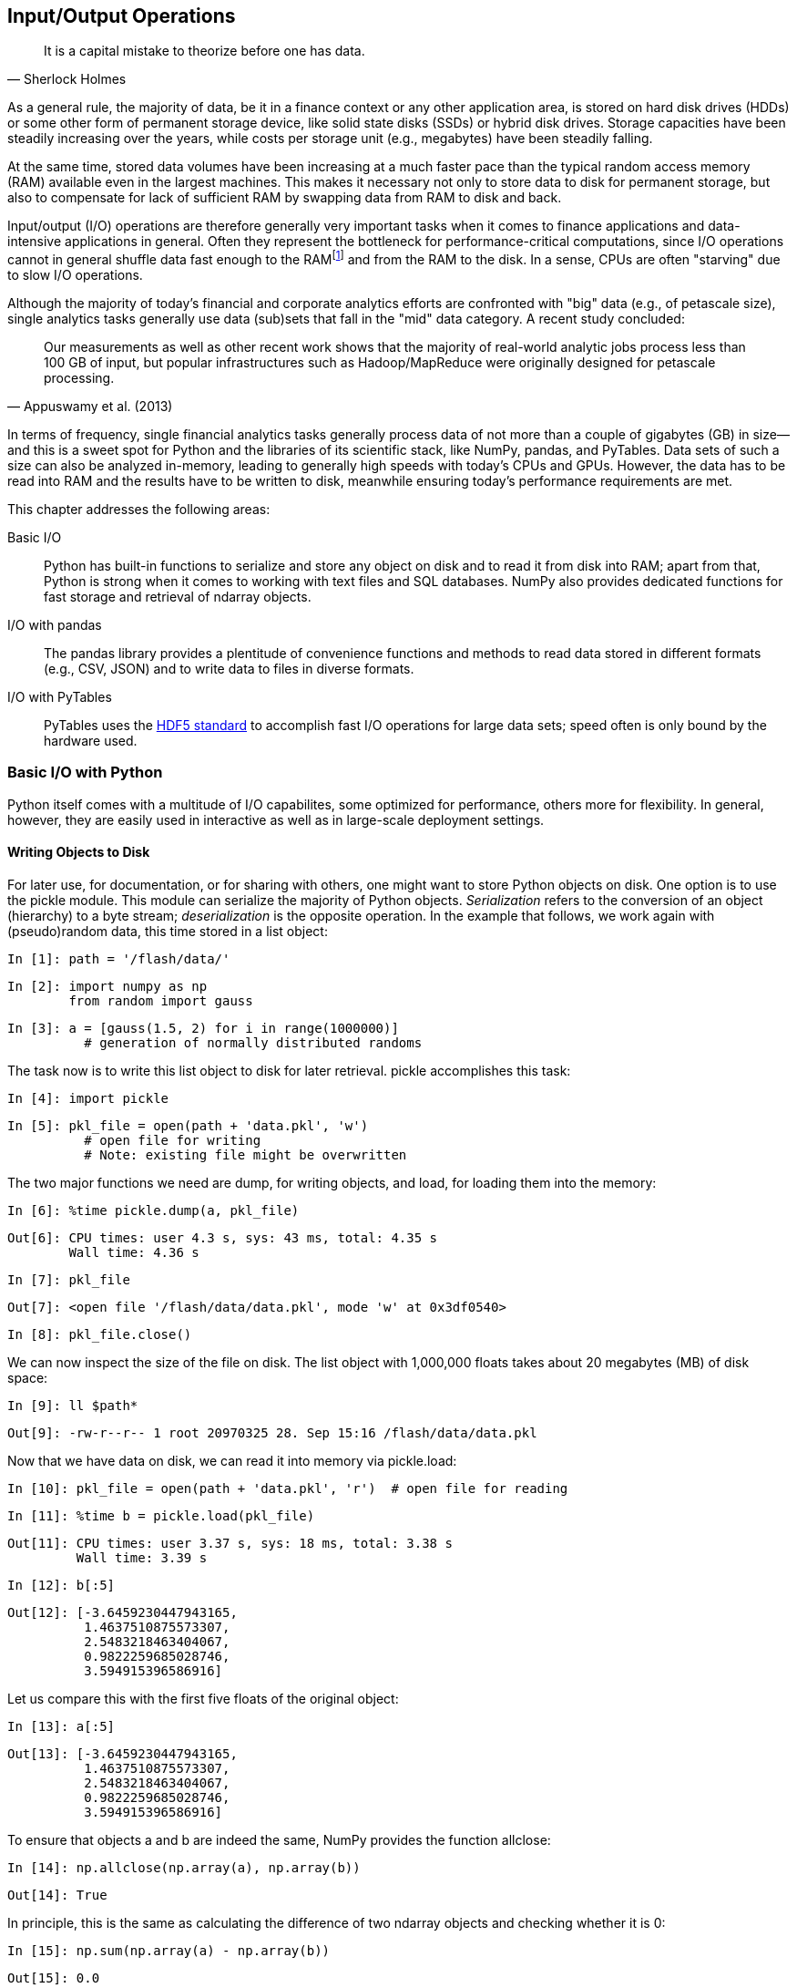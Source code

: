 [[input_output]]


== Input/Output Operations

[quote, Sherlock Holmes]
____
[role="align_me_right"]
It is a capital mistake to theorize before one has data.
____

(((data, storage of)))As a general rule, the majority of data, be it in a finance context or any other application area, is stored on hard disk drives (HDDs) or some other form of permanent storage device, like solid state disks (SSDs) or hybrid disk drives. Storage capacities have been steadily increasing over the years, while costs per storage unit (e.g., megabytes) have been steadily falling.

At the same time, stored data volumes have been increasing at a much faster pace than the typical random access memory (RAM) available even in the largest machines. This makes it necessary not only to store data to disk for permanent storage, but also to compensate for lack of sufficient RAM by swapping data from RAM to disk and back.

(((input/output operations, importance of)))Input/output (I/O) operations are therefore generally very important tasks when it comes to finance applications and data-intensive applications in general. Often they represent the bottleneck for performance-critical computations, since I/O operations cannot in general shuffle data fast enough to the RAMfootnote:[Here, we do not distinguish between different levels of RAM and processor caches. The optimal use of current memory architectures is a topic in itself.] and from the RAM to the disk. In a sense, CPUs are often "starving" due to slow I/O operations.

(((big data)))(((data, big data)))(((petascale processing)))(((financial analytics, size of data sets)))(((analytics, financial, size of data sets)))Although the majority of today's financial and corporate analytics efforts are confronted with "big" data (e.g., of petascale size), single analytics tasks generally use data (sub)sets that fall in the "mid" data category. A recent study concluded:

[quote, Appuswamy et al. (2013)]
____
Our measurements as well as other recent work shows that the majority of real-world analytic jobs process less than 100 GB of input, but popular infrastructures such as Hadoop/MapReduce were originally designed for petascale processing.
____

(((Python, benefits for finance)))In terms of frequency, single financial analytics tasks generally process data of not more than a couple of gigabytes (GB) in size--and this is a sweet spot for +Python+ and the libraries of its scientific stack, like +NumPy+, +pandas+, and +PyTables+. Data sets of such a size can also be analyzed in-memory, leading to generally high speeds with today's CPUs and GPUs. However, the data has to be read into RAM and the results have to be written to disk, meanwhile ensuring today's performance requirements are met.

This chapter addresses the following areas:

Basic I/O:: 
+Python+ has built-in functions to serialize and store any object on disk and to read it from disk into RAM; apart from that, +Python+ is strong when it comes to working with text files and +SQL+ databases. +NumPy+ also provides dedicated functions for fast storage and retrieval of +ndarray+ objects.
I/O with +pandas+:: 
The +pandas+ library provides a plentitude of convenience functions and methods to read data stored in different formats (e.g., +CSV+, +JSON+) and to write data to files in diverse formats.
I/O with +PyTables+:: 
+PyTables+ uses the http://www.hdfgroup.org[+HDF5+ standard] to accomplish fast I/O operations for large data sets; speed often is only bound by the hardware used.


=== Basic I/O with Python

+Python+ itself comes with a multitude of I/O capabilites, some optimized for performance, others more for flexibility. In general, however, they are easily used in interactive as well as in large-scale deployment settings.


==== Writing Objects to Disk

(((input-output operations, with Python, writing objects to disk)))(((Python, input-output operations, writing objects to disk)))(((pickle module)))(((serialization)))(((deserialization)))For later use, for documentation, or for sharing with others, one might want to store +Python+ objects on disk. One option is to use the +pickle+ module. This module can serialize the majority of +Python+ objects. _Serialization_ refers to the conversion of an object (hierarchy) to a byte stream; _deserialization_ is the opposite operation. In the example that follows, we work again with (pseudo)random data, this time stored in a +list+ object:

// code cell start uuid: d5bf9798-386b-49b8-a703-36263d9d75d4
[source, python]
----
In [1]: path = '/flash/data/'
----

// code cell end

// code cell start uuid: c2722e94-01ea-4f98-804f-56fe1b666770
[source, python]
----
In [2]: import numpy as np
        from random import gauss
----

// code cell end

// code cell start uuid: 7d03b06c-a907-4a16-913f-e6a8f9a05d51
[source, python]
----
In [3]: a = [gauss(1.5, 2) for i in range(1000000)]
          # generation of normally distributed randoms
----

// code cell end

The task now is to write this +list+ object to disk for later retrieval. +pickle+ accomplishes this task:

// code cell start uuid: 39126a87-5a20-4090-b805-b6b1eb634952
[source, python]
----
In [4]: import pickle
----

// code cell end

// code cell start uuid: 4aa88b7c-3155-4311-9afc-564bf3b06225
[source, python]
----
In [5]: pkl_file = open(path + 'data.pkl', 'w')
          # open file for writing
          # Note: existing file might be overwritten
----

// code cell end

The two major functions we need are +dump+, for writing objects, and +load+, for loading them into the memory:

// code cell start uuid: e2611db7-97ed-4162-9cc5-127c7cd89cbd
[source, python]
----
In [6]: %time pickle.dump(a, pkl_file)
----

----
Out[6]: CPU times: user 4.3 s, sys: 43 ms, total: 4.35 s
        Wall time: 4.36 s
        
----

// code cell end

// code cell start uuid: 1671d5b6-04cd-42ed-b7dd-ca3001521379
[source, python]
----
In [7]: pkl_file
----

----
Out[7]: <open file '/flash/data/data.pkl', mode 'w' at 0x3df0540>
----

// code cell end

// code cell start uuid: f2b0c608-c399-401b-b8fa-d44d8eca54b8
[source, python]
----
In [8]: pkl_file.close()
----

// code cell end

We can now inspect the size of the file on disk. The +list+ object with 1,000,000 ++float++s takes about 20 megabytes (MB) of disk space:

// code cell start uuid: f401db99-56f3-49a5-9c75-772fe5d00d07
[source, python]
----
In [9]: ll $path*
----

----
Out[9]: -rw-r--r-- 1 root 20970325 28. Sep 15:16 /flash/data/data.pkl
----

// code cell end

Now that we have data on disk, we can read it into memory via +pickle.load+:

// code cell start uuid: 8c9bd301-e980-4eb5-9021-4fde182f5eb7
[source, python]
----
In [10]: pkl_file = open(path + 'data.pkl', 'r')  # open file for reading
----

// code cell end

// code cell start uuid: 6c8c4ae7-1ece-4b7c-87bc-8457da4798b2
[source, python]
----
In [11]: %time b = pickle.load(pkl_file)
----

----
Out[11]: CPU times: user 3.37 s, sys: 18 ms, total: 3.38 s
         Wall time: 3.39 s
         
----

// code cell end

// code cell start uuid: 8bf2e00b-fa06-4524-aa51-6b295fabad00
[source, python]
----
In [12]: b[:5]
----

----
Out[12]: [-3.6459230447943165,
          1.4637510875573307,
          2.5483218463404067,
          0.9822259685028746,
          3.594915396586916]
----

// code cell end

Let us compare this with the first five ++float++s of the original object:

// code cell start uuid: 253951a8-ecec-4fdf-a502-86cfa1d1186d
[source, python]
----
In [13]: a[:5]
----

----
Out[13]: [-3.6459230447943165,
          1.4637510875573307,
          2.5483218463404067,
          0.9822259685028746,
          3.594915396586916]
----

// code cell end

To ensure that objects +a+ and +b+ are indeed the same, +NumPy+ provides the function +allclose+:

// code cell start uuid: 90b9f136-8195-4f32-9907-1b88469ae55e
[source, python]
----
In [14]: np.allclose(np.array(a), np.array(b))
----

----
Out[14]: True
----

// code cell end

In principle, this is the same as calculating the difference of two +ndarray+ objects and checking whether it is 0:

// code cell start uuid: 066a1d61-c385-48e7-9690-fecc23e5eaf3
[source, python]
----
In [15]: np.sum(np.array(a) - np.array(b))
----

----
Out[15]: 0.0
----

// code cell end

However, +allclose+ takes as a parameter a tolerance level, which by default is set to +1e-5+. 

Storing and retrieving a single object with +pickle+ obviously is quite simple. What about two objects?

// code cell start uuid: 7a6b9460-b5ac-4ab5-b083-9912f9dfcef8
[source, python]
----
In [16]: pkl_file = open(path + 'data.pkl', 'w')  # open file for writing
----

// code cell end

// code cell start uuid: bd6b8e9a-d093-4f98-b88c-27aef388957b
[source, python]
----
In [17]: %time pickle.dump(np.array(a), pkl_file)
----

----
Out[17]: CPU times: user 799 ms, sys: 47 ms, total: 846 ms
         Wall time: 846 ms
         
----

// code cell end

// code cell start uuid: d517f9d6-8176-424c-89ef-0c892f9fd61c
[source, python]
----
In [18]: %time pickle.dump(np.array(a) ** 2, pkl_file)
----

----
Out[18]: CPU times: user 742 ms, sys: 41 ms, total: 783 ms
         Wall time: 784 ms
         
----

// code cell end

// code cell start uuid: 5f558934-6f53-472e-9040-a5c96ee1718d
[source, python]
----
In [19]: pkl_file.close()
----

// code cell end

// code cell start uuid: b129b0ae-6bcc-4946-817a-ff01c155eacb
[source, python]
----
In [20]: ll $path*
----

----
Out[20]: -rw-r--r-- 1 root 44098737 28. Sep 15:16 /flash/data/data.pkl
----

// code cell end

What has happened? Mainly the following:

* We have written an +ndarray+ version of the original object to disk.
* We have also written a squared +ndarray+ version to disk, into the same file.
* Both operations were faster than the original operation (due to the use of +ndarray+ objects).
* The file is approximately double the size as before, since we have stored double the amount of data.

Let us read the two +ndarray+ objects back into memory:

// code cell start uuid: 59d5dceb-8779-46ff-b2ae-c2e43a7d2c10
[source, python]
----
In [21]: pkl_file = open(path + 'data.pkl', 'r')  # open file for reading
----

// code cell end

+pickle.load+ does the job. However, notice that it only returns a single +ndarray+ object:

// code cell start uuid: 0f981d7b-0a68-412d-bb9b-a377524e0f2c
[source, python]
----
In [22]: x = pickle.load(pkl_file)
         x
----

----
Out[22]: array([-3.64592304,  1.46375109,  2.54832185, ...,  2.87048515,
                 0.66186994, -1.38532837])
----

// code cell end

Calling +pickle.load+ for the second time returns the second object:

// code cell start uuid: 1a9cb2b5-a180-43f3-b2ed-20de3148b8a6
[source, python]
----
In [23]: y = pickle.load(pkl_file)
         y
----

----
Out[23]: array([ 13.29275485,   2.14256725,   6.49394423, ...,   8.23968501,
                  0.43807181,   1.9191347 ])
----

// code cell end

// code cell start uuid: 6beb0285-c53c-4f56-ac42-62000ef75257
[source, python]
----
In [24]: pkl_file.close()
         
----

// code cell end

((("first in, first out (FIFO) principle")))Obviously, +pickle+ stores objects according to the _first in, first out_ (FIFO) principle. There is one major problem with this: there is no meta-information available to the user to know beforehand what is stored in a +pickle+ file. A sometimes helpful workaround is to not store single objects, but a +dict+ object containing all the other objects:

// code cell start uuid: df469b3f-55c4-43e8-a01d-f850f2153871
[source, python]
----
In [25]: pkl_file = open(path + 'data.pkl', 'w')  # open file for writing
         pickle.dump({'x' : x, 'y' : y}, pkl_file)
         pkl_file.close()
----

// code cell end

Using this approach allows us to read the whole set of objects at once and, for example, to iterate over the +dict+ object's key values:

// code cell start uuid: e6f0219a-ceb4-481d-b033-065e122493c8
[source, python]
----
In [26]: pkl_file = open(path + 'data.pkl', 'r')  # open file for writing
         data = pickle.load(pkl_file)
         pkl_file.close()
         for key in data.keys():
             print key, data[key][:4]
----

----
Out[26]: y [ 13.29275485   2.14256725   6.49394423   0.96476785]
         x [-3.64592304  1.46375109  2.54832185  0.98222597]
         
----

// code cell end

// code cell start uuid: dc3181d1-7c8c-4960-8a9a-8a4d64c58a3f
[source, python]
----
In [27]: !rm -f $path*
----

// code cell end

This approach, however, requires us to write and read all objects at once. This is a compromise one can probably live with in many circumstances given the much higher convenience it brings along.


[[reading_and_writing_text_files]]
==== Reading and Writing Text Files

(((text, reading/writing text files)))(((Python, input-output operations, reading/writing text files)))(((input-output operations, with Python, reading/writing text files)))Text processing can be considered a strength of +Python+. In fact, many corporate and scientific users use +Python+ for exactly this task. With +Python+ you have a multitude of options to work with +string+ objects, as well as with text files in general.

((("comma-separated value (CSV) files", "reading/writing")))Suppose we have generated quite a large set of data that we want to save and share as a comma-separated value (+CSV+) file. Although they have a special structure, such files are basically plain text files:

// code cell start uuid: 5124219c-e041-4b36-af62-03faea5c0df1
[source, python]
----
In [28]: rows = 5000
         a = np.random.standard_normal((rows, 5))  # dummy data
----

// code cell end

// code cell start uuid: 5942c6e2-877a-4c0c-acca-11390e9a02f5
[source, python]
----
In [29]: a.round(4)
----

----
Out[29]: array([[ 1.381 , -1.1236,  1.0622, -1.3997, -0.7374],
                [ 0.15  ,  0.967 ,  1.8391,  0.5633,  0.0569],
                [-0.9504,  0.4779,  1.8636, -1.9152, -0.3005],
                ..., 
                [ 0.8843, -1.3932, -0.0506,  0.2717, -1.4921],
                [-1.0352,  1.0368,  0.4562, -0.0667, -1.3391],
                [ 0.9952, -0.6398,  0.8467, -1.6951,  1.122 ]])
----

// code cell end

To make the case a bit more realistic, we add date-time information to the mix and use the +pandas+ +date_range+ function to generate a series of hourly date-time points (for details, see <<fin_time_series>> and <<dates_times>>):

// code cell start uuid: 32f5b082-2fcb-4090-80ba-174cc347e519
[source, python]
----
In [30]: import pandas as pd
         t = pd.date_range(start='2014/1/1', periods=rows, freq='H')
             # set of hourly datetime objects
----

// code cell end

// code cell start uuid: d52b1a47-3bca-4870-9829-1aef62f0952a
[source, python]
----
In [31]: t
----

----
Out[31]: <class 'pandas.tseries.index.DatetimeIndex'>
         [2014-01-01 00:00:00, ..., 2014-07-28 07:00:00]
         Length: 5000, Freq: H, Timezone: None
----

// code cell end

To write the data, we need to open a new +file+ object on disk:

// code cell start uuid: 39075f54-64cb-42c2-9798-be6638636a15
[source, python]
----
In [32]: csv_file = open(path + 'data.csv', 'w')  # open file for writing
----

// code cell end

The first line of a +CSV+ file generally contains the names for each data column stored in the file, so we write this first:

// code cell start uuid: 3804898d-dae7-4de0-b0a1-976cd8e43cb3
[source, python]
----
In [33]: header = 'date,no1,no2,no3,no4,no5\n'
         csv_file.write(header)
----

// code cell end

The actual data is then written row by row, merging the date-time information with the (pseudo)random numbers:

// code cell start uuid: 00c96e45-bf91-42d8-b6c9-eb343ee537b7
[source, python]
----
In [34]: for t_, (no1, no2, no3, no4, no5) in zip(t, a):
             s = '%s,%f,%f,%f,%f,%f\n' % (t_, no1, no2, no3, no4, no5)
             csv_file.write(s)
         csv_file.close()
----

// code cell end

// code cell start uuid: 03523876-01c1-410f-aac5-55fcf8aa0604
[source, python]
----
In [35]: ll $path*
----

----
Out[35]: -rw-r--r-- 1 root 337664 28. Sep 15:16 /flash/data/data.csv
----

// code cell end

The other way around works quite similarly. First, open the now-existing +CSV+ file. Second, read its content line by line using the +readline+ method of the +file+ object:

// code cell start uuid: b290e5d3-8e56-4d53-acae-51accd08c4f7
[source, python]
----
In [36]: csv_file = open(path + 'data.csv', 'r')  # open file for reading
----

// code cell end

// code cell start uuid: 7b1242f5-5892-44bd-a305-addf9daff316
[source, python]
----
In [37]: for i in range(5):
             print csv_file.readline(),
----

----
Out[37]: date,no1,no2,no3,no4,no5
         2014-01-01 00:00:00,1.381035,-1.123613,1.062245,-1.399746,-0.737369
         2014-01-01 01:00:00,0.149965,0.966987,1.839130,0.563322,0.056906
         2014-01-01 02:00:00,-0.950360,0.477881,1.863646,-1.915203,-0.300522
         2014-01-01 03:00:00,-0.503429,-0.895489,-0.240227,-0.327176,0.123498
         
----

// code cell end

You can also read all the  content at once by using the +readlines+ method:

// code cell start uuid: 00148061-9d3a-4459-b8b8-63c98f14194b
[source, python]
----
In [38]: csv_file = open(path + 'data.csv', 'r')
         content = csv_file.readlines()
         for line in content[:5]:
             print line,
----

----
Out[38]: date,no1,no2,no3,no4,no5
         2014-01-01 00:00:00,1.381035,-1.123613,1.062245,-1.399746,-0.737369
         2014-01-01 01:00:00,0.149965,0.966987,1.839130,0.563322,0.056906
         2014-01-01 02:00:00,-0.950360,0.477881,1.863646,-1.915203,-0.300522
         2014-01-01 03:00:00,-0.503429,-0.895489,-0.240227,-0.327176,0.123498
         
----

// code cell end

We finish with some closing operations in this example:

// code cell start uuid: 2b2384ca-8927-49e1-8070-33ef0c21a1a9
[source, python]
----
In [39]: csv_file.close()
         !rm -f $path*
----

// code cell end


==== SQL Databases

(((SQL databases, input-output operations with Python)))(((Python, input-output operations, SQL databases)))(((input-output operations, with Python, SQL databases)))+Python+ can work with any kind of +SQL+ database and in general also with any kind of +NoSQL+ database. One database that is delivered with +Python+ by default is http://www.sqlite.org[+SQLite3+]. With it, the basic +Python+ approach to +SQL+ databases can be easily illustrated:footnote:[Another first-class citizen in the database world is +MySQL+, with which +Python+ also integrates very well. While many web projects are implemented on the basis of the so-called +LAMP+ stack, which generally stands for +Linux, Apache Web server, MySQL, PHP+, there are also a large number of stacks where +Python+ replaces +PHP+ for the +P+ in the stack. For an overview of available database connectors, visit https://wiki.python.org/moin/DatabaseInterfaces[].]

// code cell start uuid: 39c9650b-0430-4e66-b461-faecdb511537
[source, python]
----
In [40]: import sqlite3 as sq3
----

// code cell end

+SQL+ queries are formulated as +string+ objects. The syntax, data types, etc. of course depend on the database in use:

// code cell start uuid: 9e163352-767b-4888-a286-9a79265bb19b
[source, python]
----
In [41]: query = 'CREATE TABLE numbs (Date date, No1 real, No2 real)'
----

// code cell end

Open a database connection. In this case, we generate a new database file on disk:

// code cell start uuid: cc01fd41-a6c6-426b-b235-42c903ff6c00
[source, python]
----
In [42]: con = sq3.connect(path + 'numbs.db')
----

// code cell end

Then execute the query statement to create the table by using the method +execute+:

// code cell start uuid: d97dad1a-10cc-43c0-a04a-a5da9b98396b
[source, python]
----
In [43]: con.execute(query)
----

----
Out[43]: <sqlite3.Cursor at 0xb8a4490>
----

// code cell end

To make the query effective, call the method +commit+:

// code cell start uuid: cc2e7d31-8239-48b0-b032-f11a514d9349
[source, python]
----
In [44]: con.commit()
----

// code cell end

Now that we have a database file with a table, we can populate that table with data. Each row consists of date-time information and two ++float++s:

// code cell start uuid: 6d76f99f-f6bb-4aad-b386-06946366bbe6
[source, python]
----
In [45]: import datetime as dt
----

// code cell end

A single data row can be written with the respective +SQL+ statement, as follows:

// code cell start uuid: a37b7780-d824-4558-b12e-9e5dec6b3056
[source, python]
----
In [46]: con.execute('INSERT INTO numbs VALUES(?, ?, ?)',
                     (dt.datetime.now(), 0.12, 7.3))
----

----
Out[46]: <sqlite3.Cursor at 0xb8a4570>
----

// code cell end

However, you usually have to (or want to) write a larger data set in bulk:

// code cell start uuid: 5d882442-b6fb-4788-81b8-9f7814a352ae
[source, python]
----
In [47]: data = np.random.standard_normal((10000, 2)).round(5)
----

// code cell end

// code cell start uuid: 58b51e61-ed1a-4c5e-999a-0f55072e5d32
[source, python]
----
In [48]: for row in data:
             con.execute('INSERT INTO numbs VALUES(?, ?, ?)',
                         (dt.datetime.now(), row[0], row[1]))
         con.commit()
----

// code cell end

There is also a method called +executemany+. Since we have combined current date-time information with our pseudorandom number data set, we cannot use it here. What we can use, however, is +fetchmany+ to retrieve a certain number of rows at once from the database:

// code cell start uuid: 667cbd3a-e001-4548-8679-10aec0d31354
[source, python]
----
In [49]: con.execute('SELECT * FROM numbs').fetchmany(10)
----

----
Out[49]: [(u'2014-09-28 15:16:19.486021', 0.12, 7.3),
          (u'2014-09-28 15:16:19.762476', 0.30736, -0.21114),
          (u'2014-09-28 15:16:19.762640', 0.95078, 0.50106),
          (u'2014-09-28 15:16:19.762702', 0.95896, 0.15812),
          (u'2014-09-28 15:16:19.762774', -0.42919, -1.45132),
          (u'2014-09-28 15:16:19.762825', -0.99502, -0.91755),
          (u'2014-09-28 15:16:19.762862', 0.25416, -0.85317),
          (u'2014-09-28 15:16:19.762890', -0.55879, -0.36144),
          (u'2014-09-28 15:16:19.762918', -1.61041, -1.29589),
          (u'2014-09-28 15:16:19.762945', -2.04225, 0.43446)]
----

// code cell end

Or we can just read a single data row at a time:

// code cell start uuid: c9217058-4cb9-49b9-b81b-a4c370fce834
[source, python]
----
In [50]: pointer = con.execute('SELECT * FROM numbs')
----

// code cell end

// code cell start uuid: 7088d1c6-aed9-457a-a84a-58b1718ad164
[source, python]
----
In [51]: for i in range(3):
             print pointer.fetchone()
----

----
Out[51]: (u'2014-09-28 15:16:19.486021', 0.12, 7.3)
         (u'2014-09-28 15:16:19.762476', 0.30736, -0.21114)
         (u'2014-09-28 15:16:19.762640', 0.95078, 0.50106)
         
----

// code cell end

// code cell start uuid: 3f80d448-2ff3-4e07-80ce-d8971f367a2c
[source, python]
----
In [52]: con.close()
         !rm -f $path*
----

// code cell end

+SQL+ databases are a rather broad topic; indeed, too broad and complex to be covered in any significant way in this chapter. The basic messages only are:

* +Python+ integrates pretty well with almost any database technology.
* The basic +SQL+ syntax is mainly determined by the database in use; the rest is, as we say, real +Pythonic+.


==== Writing and Reading NumPy Arrays

(((input-output operations, with Python, writing/reading Numpy arrays)))(((Python, input-output operations, writing/reading Numpy arrays)))(((NumPy, writing/reading arrays)))(((arrays, writing/reading NumPy)))+NumPy+ itself has functions to write and read +ndarray+ objects in a convenient and performant fashion. This saves a lot of effort in some circumstances, such as when you have to convert +NumPy+ ++dtype++s into specific database types (e.g., for +SQLite3+). To illustrate that +NumPy+ can sometimes be an efficient replacement for a +SQL+-based approach, we replicate the example from before, this time only using +NumPy+:

// code cell start uuid: 55cb3a69-0ad9-41eb-9e4f-33ce8a87cf3c
[source, python]
----
In [53]: import numpy as np
----

// code cell end

Instead of +pandas+, we use the +arange+ function of +NumPy+ to generate an +array+ object with +datetime+ objects stored:footnote:[Cf. http://docs.scipy.org/doc/numpy/reference/arrays.datetime.html.]

// code cell start uuid: 4e65636e-de0f-49d1-bd67-b63868fb3a3a
[source, python]
----
In [54]: dtimes = np.arange('2015-01-01 10:00:00', '2021-12-31 22:00:00',
                           dtype='datetime64[m]')  # minute intervals
         len(dtimes)
----

----
Out[54]: 3681360
----

// code cell end

What is a table in a +SQL+ database is a structured array with +NumPy+. We use a special +dtype+ object mirroring the +SQL+ table from before:

// code cell start uuid: d5d873f2-4ffa-4fad-a802-9c12a9e30046
[source, python]
----
In [55]: dty = np.dtype([('Date', 'datetime64[m]'), ('No1', 'f'), ('No2', 'f')])
         data = np.zeros(len(dtimes), dtype=dty)
----

// code cell end

With the +dates+ object, we populate the +Date+ column:

// code cell start uuid: d8cd7ec4-a323-44db-91ba-9a8a9edde1b4
[source, python]
----
In [56]: data['Date'] = dtimes
----

// code cell end

The other two columns are populated as before with pseudorandom numbers:

// code cell start uuid: 3f9e6dc3-23c8-46b2-b776-c5f73d22ce04
[source, python]
----
In [57]: a = np.random.standard_normal((len(dtimes), 2)).round(5)
         data['No1'] = a[:, 0]
         data['No2'] = a[:, 1]
----

// code cell end

Saving of +ndarray+ objects is highly optimized and therefore quite fast. Almost 60 MB of data takes less than 0.1 seconds to save on disk (here using an SSD):

// code cell start uuid: d783e0e3-0238-49f0-b3cf-655012d25ff3
[source, python]
----
In [58]: %time np.save(path + 'array', data)  # suffix .npy is added
----

----
Out[58]: CPU times: user 0 ns, sys: 77 ms, total: 77 ms
         Wall time: 77.1 ms
         
----

// code cell end

// code cell start uuid: 329fb352-9724-4f9b-98e9-3d0d144c9cf9
[source, python]
----
In [59]: ll $path*
----

----
Out[59]: -rw-r--r-- 1 root 58901888 28. Sep 15:16 /flash/data/array.npy
----

// code cell end

Reading is even faster:

// code cell start uuid: b5f60285-80a3-4caa-b528-064b5302464b
[source, python]
----
In [60]: %time np.load(path + 'array.npy')
----

----
Out[60]: CPU times: user 10 ms, sys: 29 ms, total: 39 ms
         Wall time: 37.8 ms
         
         array([ (datetime.datetime(2015, 1, 1, 9, 0), -1.4985100030899048,
         0.9664400219917297),
                (datetime.datetime(2015, 1, 1, 9, 1), -0.2501699924468994,
         -0.9184499979019165),
                (datetime.datetime(2015, 1, 1, 9, 2), 1.2026900053024292,
         0.49570000171661377),
                ...,
                (datetime.datetime(2021, 12, 31, 20, 57), 0.8927800059318542,
         -1.0334899425506592),
                (datetime.datetime(2021, 12, 31, 20, 58), 1.0062999725341797,
         -1.3476499915122986),
                (datetime.datetime(2021, 12, 31, 20, 59), -0.08011999726295471, 
         0.4992400109767914)], 
               dtype=[('Date', '<M8[m]'), ('No1', '<f4'), ('No2', '<f4')])
----

// code cell end

A data set of 60 MB is not that large. Therefore, let us try a somewhat larger +ndarray+ object:

// code cell start uuid: d10836fb-aa11-4fb9-8c2c-24d46f48b46b
[source, python]
----
In [61]: data = np.random.standard_normal((10000, 6000))
----

// code cell end

// code cell start uuid: 2b48a768-2abb-46c1-9499-946e4e43f26e
[source, python]
----
In [62]: %time np.save(path + 'array', data) 
----

----
Out[62]: CPU times: user 0 ns, sys: 631 ms, total: 631 ms
         Wall time: 633 ms
         
----

// code cell end

// code cell start uuid: c0de71b2-0d43-4752-82e4-982cc40fc47a
[source, python]
----
In [63]: ll $path*
----

----
Out[63]: -rw-r--r-- 1 root 480000080 28. Sep 15:16 /flash/data/array.npy
----

// code cell end

In this case, the file on disk is about 480 MB large and it is written in less than a second. This illustrates that writing to disk in this case is mainly hardware-bound, since 480 MB/s represents roughly the advertised writing speed of better SSDs at the time of this writing (512 MB/s). Reading the file/object from disk is even faster (note that caching techniques might also play a role here):

// code cell start uuid: 3bedfde2-d212-40e6-a043-379e416fcc08
[source, python]
----
In [64]: %time np.load(path + 'array.npy')
----

----
Out[64]: CPU times: user 2 ms, sys: 216 ms, total: 218 ms
         Wall time: 216 ms
         
         array([[ 0.10989742, -0.48626177, -0.60849881, ..., -0.99051776,
                  0.88124291, -1.34261656],
                [-0.42301145,  0.29831708,  1.29729826, ..., -0.73426192,
                 -0.13484905,  0.91787421],
                [ 0.12322789, -0.28728811,  0.85956891, ...,  1.47888978,
                 -1.12452641, -0.528133  ],
                ..., 
                [ 0.06507559, -0.37130379,  1.35427048, ..., -1.4457718 ,
                  0.49509821,  0.0738847 ],
                [ 1.76525714, -0.07876135, -2.94133788, ..., -0.62581084,
                  0.0933164 ,  1.55788205],
                [-1.18439949, -0.73210571, -0.45845113, ...,  0.0528656 ,
                 -0.39526633, -0.5964333 ]])
----

// code cell end

// code cell start uuid: b5de422d-014e-4f1f-b80c-4c1333920a57
[source, python]
----
In [65]: data = 0.0
         !rm -f $path*
----

// code cell end

In any case, you can expect that this form of data storage and retrieval is much, much faster as compared to +SQL+ databases or using the standard +pickle+ library for serialization. Of course, you do not have the functionality of a +SQL+ database available with this approach, but +PyTables+ will help in this regard, as subsequent sections show.


=== I/O with pandas

(((pandas library, data formats supported)))(((data, formats supported by pandas library)))One of the major strengths of the +pandas+ library is that it can read and write different data formats natively, including among others:

* +CSV+ (comma-separated value)
* +SQL+ (+Structured Query Language+)
* +XLS/XSLX+ (Microsoft +Excel+ files)
* +JSON+ (+JavaScript+ +Object Notation+)
* +HTML+ (+HyperText Markup Language+)

(((DataFrame class, parameters of DataFrame function)))<<io_pandas>> lists all the supported formats and the corresponding import and export functions/methods of +pandas+. The parameters that the import functions take are listed and described in <<read_csv_params>> (depending on the functions, some other conventions might apply).

[[io_pandas]]
.Parameters of DataFrame function
[options="header, unbreakable"]
|=======
|Format     |Input                  | Output | Remark
|+CSV+      |+read_csv+            |+to_csv+| Text file
|+XLS/XLSX+  |+read_excel+         |+to_excel+| Spreadsheet
|+HDF+      |+read_hdf+           |+to_hdf+| +HDF5+ database
|+SQL+      |+read_sql+           |+to_sql+| +SQL+ table
|+JSON+     |+read_json+          |+to_json+| +JavaScript Object Notation+
|+MSGPACK+   |+read_msgpack+        |+to_msgpack+|Portable binary format
|+HTML+     |+read_html+            |+to_html+| +HTML+ code
|+GBQ+      |+read_gbq+             |+to_gbq+| +Google Big Query+ format
|+DTA+      |+read_stata+            |+to_stata+ | Formats 104, 105, 108, 113-115, 117
|Any        |+read_clipboard+        |+to_clipboard+|E.g., from +HTML+ page
|Any        |+read_pickle+           |+to_pickle+|(Structured) +Python+ object
|=======

Our test case will again be a large set of floating-point numbers:

// code cell start uuid: e0ba11e0-7bdf-4e1f-b8a2-0566cb5ab7a7
[source, python]
----
In [66]: import numpy as np
         import pandas as pd
         data = np.random.standard_normal((1000000, 5)).round(5)
                 # sample data set
----

// code cell end

// code cell start uuid: 366021ec-1265-4fef-ae96-b280c7f3cd2b
[source, python]
----
In [67]: filename = path + 'numbs'
----

// code cell end

To this end, we will also revisit +SQLite3+ and will compare the performance with alternative approaches using +pandas+.

==== SQL Database

(((input-output operations, with pandas, SQL databases)))(((SQL databases, input-output operations with pandas)))(((pandas library, input-output operations, SQL databases)))All that follows with regard to +SQLite3+ should be known by now:

// code cell start uuid: ec2ee399-b7d1-4900-b9d8-f4e76492954e
[source, python]
----
In [68]: import sqlite3 as sq3
----

// code cell end

// code cell start uuid: 296ae8af-8da3-4f6d-98bd-2816374d8526
[source, python]
----
In [69]: query = 'CREATE TABLE numbers (No1 real, No2 real,\
                 No3 real, No4 real, No5 real)'
----

// code cell end

// code cell start uuid: 41eac653-cff4-4bab-b27a-18982f4b6159
[source, python]
----
In [70]: con = sq3.Connection(filename + '.db')
----

// code cell end

// code cell start uuid: 8c1f7339-7383-4716-b1dc-d18bdd651bfe
[source, python]
----
In [71]: con.execute(query)
----

----
Out[71]: <sqlite3.Cursor at 0x9d59c00>
----

// code cell end

This time, +executemany+ can be applied since we write from a single +ndarray+ object:

// code cell start uuid: c9bd1eba-510d-4b60-89bf-88dd90e96b4f
[source, python]
----
In [72]: %%time
         con.executemany('INSERT INTO numbers VALUES (?, ?, ?, ?, ?)', data)
         con.commit()
----

----
Out[72]: CPU times: user 13.9 s, sys: 229 ms, total: 14.2 s
         Wall time: 14.9 s
         
----

// code cell end

// code cell start uuid: f2331de4-877b-48fe-aac1-fd823af82b24
[source, python]
----
In [73]: ll $path*
----

----
Out[73]: -rw-r--r-- 1 root 54446080 28. Sep 15:16 /flash/data/numbs.db
----

// code cell end

Writing the whole data set of 1,000,000 rows takes quite a while. The reading of the whole table into a +list+ object is much faster:

// code cell start uuid: 36c34da0-f8d8-4bf5-8241-45266a118747
[source, python]
----
In [74]: %%time
         temp = con.execute('SELECT * FROM numbers').fetchall()
         print temp[:2]
         temp = 0.0
----

----
Out[74]: [(-1.67378, -0.58292, -1.10616, 1.14929, -0.0393), (1.38006, 0.82665, 0
         .34168, -1.1676, -0.53274)]
         CPU times: user 1.54 s, sys: 138 ms, total: 1.68 s
         Wall time: 1.68 s
         
----

// code cell end

Reading +SQL+ query results directly into a +NumPy+ +ndarray+ object is easily accomplished. Accordingly, you can also easily plot the results of such a query, as shown by the following code and the output in <<scatter_query>>:

// code cell start uuid: 1ed09d3f-24a5-4936-b64c-a205182b5910
[source, python]
----
In [75]: %%time
         query = 'SELECT * FROM numbers WHERE No1 > 0 AND No2 < 0'
         res = np.array(con.execute(query).fetchall()).round(3)
----

----
Out[75]: CPU times: user 766 ms, sys: 34 ms, total: 800 ms
         Wall time: 799 ms
         
----

// code cell end

// code cell start uuid: d3100151-5563-48ca-8ba6-cc9a623d03cc
[source, python]
----
In [76]: res = res[::100]  # every 100th result
         import matplotlib.pyplot as plt
         %matplotlib inline
         plt.plot(res[:, 0], res[:, 1], 'ro')
         plt.grid(True); plt.xlim(-0.5, 4.5); plt.ylim(-4.5, 0.5)
----

[[scatter_query]]
.Plot of the query result
image::images/pyfi_0701.png[]

// code cell end


==== From SQL to pandas

(((pandas library, input-output operations, from SQL to pandas)))(((input-output operations, with pandas, from SQL to pandas)))A generally more efficient approach, however, is the reading of either whole tables or query results with +pandas+. When you are able to read a whole table into memory, analytical queries can generally be executed much faster than when using the +SQL+ disk-based approach. The sublibrary +pandas.io.sql+ contains functions to handle data stored in +SQL+ databases:

// code cell start uuid: 300b95ab-eeff-46e7-a257-80e8fdf37ee6
[source, python]
----
In [77]: import pandas.io.sql as pds
----

// code cell end

Reading the whole table with +pandas+ takes roughly the same amount of time as reading it into a +NumPy+ +ndarray+ object. There as here, the bottleneck is the +SQL+ database:

// code cell start uuid: d446ef85-a7d0-4aba-8b93-d2d60a1aee9b
[source, python]
----
In [78]: %time data = pds.read_sql('SELECT * FROM numbers', con)
----

----
Out[78]: CPU times: user 2.16 s, sys: 60 ms, total: 2.22 s
         Wall time: 2.23 s
         
----

// code cell end

// code cell start uuid: 052c40c0-6bb7-4084-9e84-da330dca43db
[source, python]
----
In [79]: data.head()
----

----
Out[79]:        No1      No2      No3      No4      No5
         0 -1.67378 -0.58292 -1.10616  1.14929 -0.03930
         1  1.38006  0.82665  0.34168 -1.16760 -0.53274
         2  0.79329  0.11947  2.06403 -0.36208  1.77442
         3 -0.33507 -0.00715 -1.01193  0.23157  1.30225
         4 -0.35292  0.67483  1.59507 -1.21263  0.14745
         
         [5 rows x 5 columns]
----

// code cell end

The data is now in-memory. This allows for much faster analytics. The +SQL+ query that takes a few seconds with +SQLite3+ finishes in less than 0.1 seconds with +pandas+ pass:[<phrase role='keep-together'>in-memory:</phrase>]

// code cell start uuid: a5f5d023-dfbb-4b54-a622-38a48b3d00a1
[source, python]
----
In [80]: %time data[(data['No1'] > 0) & (data['No2'] < 0)].head()
----

----
Out[80]: CPU times: user 50 ms, sys: 0 ns, total: 50 ms
         Wall time: 49.9 ms
         
                 No1      No2      No3      No4      No5
         6   1.17749 -1.13017 -0.24176 -0.64047  1.58002
         8   0.18625 -0.99949  2.29854  0.91816 -0.92661
         9   1.09481 -0.26301  1.11341  0.68716 -0.71524
         18  0.31836 -0.33039 -1.50109  0.52961  0.96595
         20  0.40261 -0.45917  0.37339 -1.09515  0.23972
         
         [5 rows x 5 columns]
----

// code cell end

++pandas++ can master even more complex queries, although it is neither meant nor able to replace +SQL+ databases when it comes to complex, relational data structures. The result of the next query is shown in <<data_scatter_1>>:

// code cell start uuid: 2aa6d1e0-e157-4d5b-8a43-3fc696679511
[source, python]
----
In [81]: %%time
         res = data[['No1', 'No2']][((data['No1'] > 0.5) | (data['No1'] < -0.5))
                              & ((data['No2'] < -1) | (data['No2'] > 1))]
----

----
Out[81]: CPU times: user 49 ms, sys: 0 ns, total: 49 ms
         Wall time: 48.7 ms
         
----

// code cell end

// code cell start uuid: d46cc119-c34b-4d3f-becd-f625c1a70f78
[source, python]
----
In [82]: plt.plot(res.No1, res.No2, 'ro')
         plt.grid(True); plt.axis('tight')
----

[[data_scatter_1]]
.Scatter plot of complex query result
image::images/pyfi_0702.png[]


// code cell end

As expected, using the in-memory analytics capabilities of +pandas+ leads to a significant speedup, provided +pandas+ is able to replicate the respective +SQL+ statement. This is not the only advantage of using +pandas+, though +pandas+ is tightly integrated with +PyTables+, which is the topic of the next section. Here, it suffices to know that the combination of both can speed up I/O operations considerably. This is shown in the following:

// code cell start uuid: 7017f5f6-2a19-4d1e-b256-4936081ab91a
[source, python]
----
In [83]: h5s = pd.HDFStore(filename + '.h5s', 'w')
----

// code cell end

// code cell start uuid: eec6ad05-c74e-49e9-bd35-965d56ba3bc9
[source, python]
----
In [84]: %time h5s['data'] = data
----

----
Out[84]: CPU times: user 43 ms, sys: 60 ms, total: 103 ms
         Wall time: 161 ms
         
----

// code cell end

// code cell start uuid: 69057178-872b-4080-8d36-3ea1d9b56b18
[source, python]
----
In [85]: h5s
----

----
Out[85]: <class 'pandas.io.pytables.HDFStore'>
         File path: /flash/data/numbs.h5s
         /data            frame        (shape->[1000000,5])
----

// code cell end

// code cell start uuid: 179c2cf9-9505-4e1a-b6fc-f71429bbfd6d
[source, python]
----
In [86]: h5s.close()
----

// code cell end

The whole +DataFrame+ with all the data from the original +SQL+ table is written in well below 1 second. Reading is even faster, as is to be expected:

// code cell start uuid: f13d24ff-afa4-453c-b098-ce986f0ec341
[source, python]
----
In [87]: %%time
         h5s = pd.HDFStore(filename + '.h5s', 'r')
         temp = h5s['data']
         h5s.close()
----

----
Out[87]: CPU times: user 13 ms, sys: 22 ms, total: 35 ms
         Wall time: 32.7 ms
         
----

// code cell end

A brief check of whether the data sets are indeed the same:

// code cell start uuid: 96b612da-9d26-498d-9b79-716d0bc9c5fa
[source, python]
----
In [88]: np.allclose(np.array(temp), np.array(data))
----

----
Out[88]: True
----

// code cell end

// code cell start uuid: 1e46b72f-22e2-4cc1-84a9-3c238f47c128
[source, python]
----
In [89]: temp = 0.0
----

// code cell end

Also, a look at the two files now on disk, showing that the +HDF5+ format consumes somewhat less disk space:

// code cell start uuid: 8d68e5ac-7434-4e1c-b5b8-0c6f03171826
[source, python]
----
In [90]: ll $path*
----

----
Out[90]: -rw-r--r-- 1 root 54446080 28. Sep 15:16 /flash/data/numbs.db
         -rw-r--r-- 1 root 48007368 28. Sep 15:16 /flash/data/numbs.h5s
----

// code cell end

As a summary, we can state the following with regard to our dummy data set, which is roughly 50 MB in size:

* Writing the data with +SQLite3+ takes _multiple seconds_, with +pandas+ taking much _less than a second_.
* Reading the data from the +SQL+ database takes a bit more than _a few seconds_, with +pandas+ taking less than _0.1 second_.


==== Data as CSV File

(((comma-separated value (CSV) files, input-output operations with pandas)))(((pandas library, input-output operations, data as CSV file)))(((input-output operations, with pandas, data as CSV file)))One of the most widely used formats to exchange data is the +CSV+ format. Although it is not really standardized, it can be processed by any platform and the vast majority of applications concerned with data and financial analytics. The previous section shows how to write and read data to and from +CSV+ files step by step with standard +Python+ functionality (cf. <<reading_and_writing_text_files>>). +pandas+ makes this whole procedure a bit more convenient, the code more concise, and the execution in general faster:

// code cell start uuid: 7925d095-cbde-430b-b2ef-f0f143df15b8
[source, python]
----
In [91]: %time data.to_csv(filename + '.csv')
----

----
Out[91]: CPU times: user 5.55 s, sys: 137 ms, total: 5.69 s
         Wall time: 5.87 s
         
----

// code cell end

Reading the data now stored in the +CSV+ file and plotting it is accomplished with the +read_csv+ function (cf. <<data_hist_3>> for the result):

// code cell start uuid: 074e493b-576f-4a3d-a9b5-cafd2045c75c
[source, python]
----
In [92]: %%time
         pd.read_csv(filename + '.csv')[['No1', 'No2',
                                         'No3', 'No4']].hist(bins=20)
----

----
Out[92]: CPU times: user 1.72 s, sys: 54 ms, total: 1.77 s
         Wall time: 1.78 s
         
----

[[data_hist_3]]
.Histogram of four data sets
image::images/pyfi_0703.png[]

// code cell end


==== Data as Excel File

(((Excel, file input-output operations)))(((pandas library, input-output operations, data as Excel file)))(((input-output operations, with pandas, data as Excel file)))Although working with +Excel+ spreadsheets is the topic of a later chapter, we want to briefly demonstrate how +pandas+ can write data in +Excel+ format and read data from +Excel+ spreadsheets. We restrict the data set to 100,000 rows in this case:

// code cell start uuid: 735350dc-e6af-4ee7-8f27-2505b3454682
[source, python]
----
In [93]: %time data[:100000].to_excel(filename + '.xlsx')
----

----
Out[93]: CPU times: user 27.5 s, sys: 131 ms, total: 27.6 s
         Wall time: 27.7 s
         
----

// code cell end

Generating the ++Excel++ spreadsheet with this small subset of the data takes quite a while. This illustrates what kind of overhead the spreadsheet structure brings along with it. Reading (and plotting) the data is a faster procedure (cf. <<data_paths>>):

// code cell start uuid: 0d2365b9-28b2-4bb5-8515-4c9ca628ec00
[source, python]
----
In [94]: %time pd.read_excel(filename + '.xlsx', 'Sheet1').cumsum().plot()
----

----
Out[94]: CPU times: user 12.9 s, sys: 6 ms, total: 12.9 s
         Wall time: 12.9 s
         
----

[[data_paths]]
.Paths of random data from Excel file
image::images/pyfi_0704.png[]

// code cell end

Inspection of the generated files reveals that the +DataFrame+ with +HDFStore+ combination is the most compact alternative (using compression, as described later in this chapter, further increases the benefits). The same amount of data as a +CSV+ file--i.e., as a text file--is somewhat larger in size. This is one reason for the slower performance when working with +CSV+ files, the other being the very fact that they are "only" general text files:

// code cell start uuid: 0f0f0a19-994c-43ff-940f-9cd05b94a0cd
[source, python]
----
In [95]: ll $path*
----

----
Out[95]: -rw-r--r-- 1 root 48831681 28. Sep 15:17 /flash/data/numbs.csv
         -rw-r--r-- 1 root 54446080 28. Sep 15:16 /flash/data/numbs.db
         -rw-r--r-- 1 root 48007368 28. Sep 15:16 /flash/data/numbs.h5s
         -rw-r--r-- 1 root  4311424 28. Sep 15:17 /flash/data/numbs.xlsx
----

// code cell end

// code cell start uuid: 638a2e35-0a12-41be-9743-c7f4f4afcb23
[source, python]
----
In [96]: rm -f $path*
----

// code cell end


=== Fast I/O with PyTables

(((PyTables, importing)))(((PyTables, benefits of)))+PyTables+ is a +Python+ binding for the +HDF5+ database/file standard (cf. http://www.hdfgroup.org). It is specifically designed to optimize the performance of I/O operations and make best use of the available hardware. The library's import name is +tables+. Similar to +pandas+ when it comes to in-memory analytics, +PyTables+ is neither able nor meant to be a full replacement for +SQL+ databases. However, it brings along some features that further close the gap. For example, a +PyTables+ database can have many tables, and it supports compression and indexing and also nontrivial queries on tables. In addition, it can store +NumPy+ arrays efficiently and has its own flavor of array-like data structures.

We begin with a few imports:

// code cell start uuid: b671c317-5247-4a6b-94c9-0ee2850decba
[source, python]
----
In [97]: import numpy as np
         import tables as tb
         import datetime as dt
         import matplotlib.pyplot as plt
         %matplotlib inline
----

// code cell end


==== Working with Tables

(((input-output operations, with PyTables, working with tables)))(((tables, working with)))(((PyTables, input-output operations, working with tables)))+PyTables+ provides a file-based database format:

// code cell start uuid: 4f7391d1-2f86-4913-af4d-2c603c970605
[source, python]
----
In [98]: filename = path + 'tab.h5'
         h5 = tb.open_file(filename, 'w') 
----

// code cell end

For our example case, we generate a table with 2,000,000 rows of data:

// code cell start uuid: 28c4dabe-bfbe-4a90-bd60-072c2e8f1aa1
[source, python]
----
In [99]: rows = 2000000
----

// code cell end

The table itself has a +datetime+ column, two +int+ columns, and two +float+ columns:

// code cell start uuid: 60a374d2-b78c-4473-b17a-69982fd27a4c
[source, python]
----
In [100]: row_des = {
              'Date': tb.StringCol(26, pos=1),
              'No1': tb.IntCol(pos=2),
              'No2': tb.IntCol(pos=3),
              'No3': tb.Float64Col(pos=4),
              'No4': tb.Float64Col(pos=5)
              }
----

// code cell end

When creating the table, we choose no compression. A later example will add compression as well:

// code cell start uuid: 027696b8-2e1b-489f-8cb6-c24c6c3702ee
[source, python]
----
In [101]: filters = tb.Filters(complevel=0)  # no compression
          tab = h5.create_table('/', 'ints_floats', row_des,
                                title='Integers and Floats',
                                expectedrows=rows, filters=filters)
----

// code cell end

// code cell start uuid: 71ce6940-bde4-437f-9daa-f2f577f3cd7e
[source, python]
----
In [102]: tab
----

----
Out[102]: /ints_floats (Table(0,)) 'Integers and Floats'
            description := {
            "Date": StringCol(itemsize=26, shape=(), dflt='', pos=0),
            "No1": Int32Col(shape=(), dflt=0, pos=1),
            "No2": Int32Col(shape=(), dflt=0, pos=2),
            "No3": Float64Col(shape=(), dflt=0.0, pos=3),
            "No4": Float64Col(shape=(), dflt=0.0, pos=4)}
            byteorder := 'little'
            chunkshape := (2621,)
----

// code cell end

// code cell start uuid: 3830afd0-0a7b-439a-81b2-c81194deb7a5
[source, python]
----
In [103]: pointer = tab.row
----

// code cell end

Now we generate the sample data:

// code cell start uuid: 493096c9-7a8e-4342-b7c3-9390cbc03c6b
[source, python]
----
In [104]: ran_int = np.random.randint(0, 10000, size=(rows, 2))
          ran_flo = np.random.standard_normal((rows, 2)).round(5)
----

// code cell end

The sample data set is written row-by-row to the table:

// code cell start uuid: a15c64b5-17f2-4e11-b051-a6d68ba4bf7f
[source, python]
----
In [105]: %%time
          for i in range(rows):
              pointer['Date'] = dt.datetime.now()
              pointer['No1'] = ran_int[i, 0]
              pointer['No2'] = ran_int[i, 1]
              pointer['No3'] = ran_flo[i, 0]
              pointer['No4'] = ran_flo[i, 1]
              pointer.append()
                # this appends the data and
                # moves the pointer one row forward
          tab.flush()
----

----
Out[105]: CPU times: user 15.7 s, sys: 3.53 s, total: 19.2 s
          Wall time: 19.4 s
          
----

// code cell end

Always remember to commit your changes. What the +commit+ method is for the +SQLite3+ database, the +flush+ method is for +PyTables+. We can now inspect the data on disk, first logically via our +Table+ object and second physically via the file information:

++++
<?hard-pagebreak?>
++++

// code cell start uuid: 0d0739a9-79a3-410a-abf0-20f6b8cef8c5
[source, python]
----
In [106]: tab
----

----
Out[106]: /ints_floats (Table(2000000,)) 'Integers and Floats'
            description := {
            "Date": StringCol(itemsize=26, shape=(), dflt='', pos=0),
            "No1": Int32Col(shape=(), dflt=0, pos=1),
            "No2": Int32Col(shape=(), dflt=0, pos=2),
            "No3": Float64Col(shape=(), dflt=0.0, pos=3),
            "No4": Float64Col(shape=(), dflt=0.0, pos=4)}
            byteorder := 'little'
            chunkshape := (2621,)
----

// code cell end

// code cell start uuid: cff18aaa-9959-41a9-8f05-8ba42192368c
[source, python]
----
In [107]: ll $path*
----

----
Out[107]: -rw-r--r-- 1 root 100156256 28. Sep 15:18 /flash/data/tab.h5
----

// code cell end

There is a more performant and +Pythonic+ way to accomplish the same result, by the use of +NumPy+ structured arrays:

// code cell start uuid: 2b81e6f0-86a1-429f-8d7c-ac4bbdcdd616
[source, python]
----
In [108]: dty = np.dtype([('Date', 'S26'), ('No1', '<i4'), ('No2', '<i4'),
                                           ('No3', '<f8'), ('No4', '<f8')])
          sarray = np.zeros(len(ran_int), dtype=dty)
----

// code cell end

// code cell start uuid: 15ef6c1c-c760-4bdd-9e1b-fe46c108abf8
[source, python]
----
In [109]: sarray
----

----
Out[109]: array([('', 0, 0, 0.0, 0.0), ('', 0, 0, 0.0, 0.0),
          ('', 0, 0, 0.0, 0.0),
                 ..., ('', 0, 0, 0.0, 0.0), ('', 0, 0, 0.0, 0.0),
                 ('', 0, 0, 0.0, 0.0)], 
                dtype=[('Date', 'S26'), ('No1', '<i4'), ('No2', '<i4'), ('No3', 
          '<f8'), ('No4', '<f8')])
----

// code cell end

// code cell start uuid: 87071ae4-4ff2-402e-8746-037fee04b07c
[source, python]
----
In [110]: %%time
          sarray['Date'] = dt.datetime.now()
          sarray['No1'] = ran_int[:, 0]
          sarray['No2'] = ran_int[:, 1]
          sarray['No3'] = ran_flo[:, 0]
          sarray['No4'] = ran_flo[:, 1]
----

----
Out[110]: CPU times: user 113 ms, sys: 18 ms, total: 131 ms
          Wall time: 131 ms
          
----

// code cell end

Equipped with the complete data set now stored in the structured array, the creation of the table boils down to the following line of code. Note that the row description is not needed anymore; +PyTables+ uses the +NumPy+ +dtype+ instead:

// code cell start uuid: 992c3894-7eb7-4699-9e6b-2a6fb4e6eabf
[source, python]
----
In [111]: %%time
          h5.create_table('/', 'ints_floats_from_array', sarray,
                                title='Integers and Floats',
                                expectedrows=rows, filters=filters)
----

----
Out[111]: CPU times: user 38 ms, sys: 117 ms, total: 155 ms
          Wall time: 154 ms
          
          /ints_floats_from_array (Table(2000000,)) 'Integers and Floats'
            description := {
            "Date": StringCol(itemsize=26, shape=(), dflt='', pos=0),
            "No1": Int32Col(shape=(), dflt=0, pos=1),
            "No2": Int32Col(shape=(), dflt=0, pos=2),
            "No3": Float64Col(shape=(), dflt=0.0, pos=3),
            "No4": Float64Col(shape=(), dflt=0.0, pos=4)}
            byteorder := 'little'
            chunkshape := (2621,)
----

// code cell end

Being an order of magnitude faster than the previous approach, this approach achieves the same result and also needs less code:

// code cell start uuid: a7616365-19cf-4cbb-a6a0-01c3b88cb457
[source, python]
----
In [112]: h5
----

----
Out[112]: File(filename=/flash/data/tab.h5, title=u'', mode='w', root_uep='/',
          filters=Filters(complevel=0, shuffle=False, fletcher32=False,
          least_significant_digit=None))
          / (RootGroup) u''
          /ints_floats (Table(2000000,)) 'Integers and Floats'
            description := {
            "Date": StringCol(itemsize=26, shape=(), dflt='', pos=0),
            "No1": Int32Col(shape=(), dflt=0, pos=1),
            "No2": Int32Col(shape=(), dflt=0, pos=2),
            "No3": Float64Col(shape=(), dflt=0.0, pos=3),
            "No4": Float64Col(shape=(), dflt=0.0, pos=4)}
            byteorder := 'little'
            chunkshape := (2621,)
          /ints_floats_from_array (Table(2000000,)) 'Integers and Floats'
            description := {
            "Date": StringCol(itemsize=26, shape=(), dflt='', pos=0),
            "No1": Int32Col(shape=(), dflt=0, pos=1),
            "No2": Int32Col(shape=(), dflt=0, pos=2),
            "No3": Float64Col(shape=(), dflt=0.0, pos=3),
            "No4": Float64Col(shape=(), dflt=0.0, pos=4)}
            byteorder := 'little'
            chunkshape := (2621,)
----

// code cell end

We can now delete the duplicate table, since it is no longer needed:

// code cell start uuid: f498bb1c-ef46-4ee9-956d-21f292687323
[source, python]
----
In [113]: h5.remove_node('/', 'ints_floats_from_array')
----

// code cell end

The +Table+ object behaves like typical +Python+ and +NumPy+ objects when it comes to slicing, for example:

// code cell start uuid: e99634bc-effd-43ee-ac2e-4b66b925433b
[source, python]
----
In [114]: tab[:3]
----

----
Out[114]: array([('2014-09-28 15:17:57.631234', 4342, 1672, -0.9293, 0.06343),
                 ('2014-09-28 15:17:57.631368', 3839, 1563, -2.02808, 0.3964),
                 ('2014-09-28 15:17:57.631383', 5100, 1326, 0.03401, 0.46742)], 
                dtype=[('Date', 'S26'), ('No1', '<i4'), ('No2', '<i4'), ('No3', 
          '<f8'), ('No4', '<f8')])
----

// code cell end

Similarly, we can select single columns only:

++++
<?hard-pagebreak?>
++++

// code cell start uuid: d84a41bd-36d3-4e11-8a4d-44440551a493
[source, python]
----
In [115]: tab[:4]['No4']
----

----
Out[115]: array([ 0.06343,  0.3964 ,  0.46742, -0.56959])
----

// code cell end

Even more convenient and important: we can apply +NumPy+ universal functions to tables or subsets of the table:

// code cell start uuid: f7616601-4e98-42cc-9935-c855877d178c
[source, python]
----
In [116]: %time np.sum(tab[:]['No3'])
----

----
Out[116]: CPU times: user 31 ms, sys: 58 ms, total: 89 ms
          Wall time: 88.3 ms
          
          -115.34513999999896
----

// code cell end

// code cell start uuid: 9061ed32-44db-4c13-a44a-92b313b4af40
[source, python]
----
In [117]: %time np.sum(np.sqrt(tab[:]['No1']))
----

----
Out[117]: CPU times: user 53 ms, sys: 48 ms, total: 101 ms
          Wall time: 101 ms
          
          133360523.08794475
----

// code cell end

When it comes to plotting, the +Table+ object also behaves very similarly to an +ndarray+ object (cf. <<data_hist>>):

// code cell start uuid: 558b4627-15f8-4a8f-8d5a-fc7213ee074e
[source, python]
----
In [118]: %%time
          plt.hist(tab[:]['No3'], bins=30)
          plt.grid(True)
          print len(tab[:]['No3'])
----

----
Out[118]: 2000000
          CPU times: user 396 ms, sys: 89 ms, total: 485 ms
          Wall time: 485 ms
          
----

[[data_hist]]
.Histogram of data
image::images/pyfi_0705.png[]

// code cell end

And, of course, we have rather flexible tools to query data via typical +SQL+-like statements, as in the following example (the result of which is neatly illustrated in <<scatter_data>>; compare it with <<data_scatter_1>>, based on a +pandas+ query):

// code cell start uuid: 62ea755e-493b-4230-96ad-0ce7a0a33acc
[source, python]
----
In [119]: %%time
          res = np.array([(row['No3'], row['No4']) for row in
                  tab.where('((No3 < -0.5) | (No3 > 0.5)) \
                           & ((No4 < -1) | (No4 > 1))')])[::100]
----

----
Out[119]: CPU times: user 530 ms, sys: 52 ms, total: 582 ms
          Wall time: 469 ms
          
----

// code cell end

// code cell start uuid: 705d91ca-dc94-4db1-84d7-164fb5f5f1af
[source, python]
----
In [120]: plt.plot(res.T[0], res.T[1], 'ro')
          plt.grid(True)
----

[[scatter_data]]
.Scatter plot of query result
image::images/pyfi_0706.png[]

// code cell end

.Fast Complex Queries
[TIP]
====
(((queries)))Both +pandas+ and +PyTables+ are able to process complex, +SQL+-like queries and selections. They are both optimized for speed when it comes to such operations.
====

As the following examples show, working with data stored in +PyTables+ as a +Table+ object makes you feel like you are working with +NumPy+ and in-memory, both from a _syntax_ and a _performance_ point of view:

// code cell start uuid: a9e8e16c-9af5-48dc-bf5c-39b353f5c09b
[source, python]
----
In [121]: %%time
          values = tab.cols.No3[:]
          print "Max %18.3f" % values.max()
          print "Ave %18.3f" % values.mean()
          print "Min %18.3f" % values.min()
          print "Std %18.3f" % values.std()
----

----
Out[121]: Max              5.152
          Ave             -0.000
          Min             -5.537
          Std              1.000
          CPU times: user 44 ms, sys: 39 ms, total: 83 ms
          Wall time: 82.6 ms
          
----

// code cell end

// code cell start uuid: 6cfb0992-c393-45b0-999b-b242ea9c1ce6
[source, python]
----
In [122]: %%time
          results = [(row['No1'], row['No2']) for row in
                     tab.where('((No1 > 9800) | (No1 < 200)) \
                              & ((No2 > 4500) & (No2 < 5500))')]
          for res in results[:4]:
              print res
----

----
Out[122]: (9987, 4965)
          (9934, 5263)
          (9960, 4729)
          (130, 5023)
          CPU times: user 167 ms, sys: 37 ms, total: 204 ms
          Wall time: 118 ms
          
----

// code cell end

// code cell start uuid: 399c76db-4f79-4264-b25f-50eab32303e0
[source, python]
----
In [123]: %%time
          results = [(row['No1'], row['No2']) for row in
                     tab.where('(No1 == 1234) & (No2 > 9776)')]
          for res in results:
              print res
----

----
Out[123]: (1234, 9805)
          (1234, 9785)
          (1234, 9821)
          CPU times: user 93 ms, sys: 40 ms, total: 133 ms
          Wall time: 90.1 ms
          
----

// code cell end


==== Working with Compressed Tables

(((input-output operations, with PyTables, working with compressed tables)))(((PyTables, input-output operations, working with compressed tables)))((("compressed tables, working with")))(((tables, compressed)))A major advantage of working with +PyTables+ is the approach it takes to compression. It uses compression not only to save space on disk, but also to improve the performance of I/O operations. How does this work? When I/O is the bottleneck and the CPU is able to (de)compress data fast, the net effect of compression in terms of speed might be positive. Since the following examples are based on the I/O of a state-of-the-art (at the time of this writing) SSD, there is no speed advantage of compression to be observed. However, there is also almost no _disadvantage_ of using compression:

// code cell start uuid: 4e6ac124-2500-47c5-9478-2eaaba25ea00
[source, python]
----
In [124]: filename = path + 'tab.h5c'
          h5c = tb.open_file(filename, 'w') 
----

// code cell end

// code cell start uuid: 830338b0-ec10-4f95-8058-62b1858b46b7
[source, python]
----
In [125]: filters = tb.Filters(complevel=4, complib='blosc')
----

// code cell end

// code cell start uuid: d11f1cdc-c54a-49f3-992d-b76f7cad5a4a
[source, python]
----
In [126]: tabc = h5c.create_table('/', 'ints_floats', sarray,
                                  title='Integers and Floats',
                                expectedrows=rows, filters=filters)
----

// code cell end

// code cell start uuid: a173ee6b-7dc3-4071-b995-842a46c46e97
[source, python]
----
In [127]: %%time
          res = np.array([(row['No3'], row['No4']) for row in
                       tabc.where('((No3 < -0.5) | (No3 > 0.5)) \
                                 & ((No4 < -1) | (No4 > 1))')])[::100]
----

----
Out[127]: CPU times: user 670 ms, sys: 41 ms, total: 711 ms
          Wall time: 602 ms
          
----

// code cell end

Generating the table with the original data and doing analytics on it is slightly slower compared to the uncompressed table. What about reading the data into an +ndarray+? Let's check:

// code cell start uuid: f4e1df40-c747-49a2-815c-f1cbd33f621d
[source, python]
----
In [128]: %time arr_non = tab.read()
----

----
Out[128]: CPU times: user 13 ms, sys: 49 ms, total: 62 ms
          Wall time: 61.3 ms
          
----

// code cell end

// code cell start uuid: f7428798-5946-49be-88b1-d67d26a41e70
[source, python]
----
In [129]: %time arr_com = tabc.read()
----

----
Out[129]: CPU times: user 161 ms, sys: 33 ms, total: 194 ms
          Wall time: 193 ms
          
----

// code cell end

This indeed takes much longer than before. However, the compression ratio is about 20%, saving 80% of the space on disk. This may be of importance for backup routines or when shuffling large data sets between servers or even data centers:

// code cell start uuid: e21f417f-f123-41b5-b26b-ecebbbaa5c85
[source, python]
----
In [130]: ll $path*
----

----
Out[130]: -rw-r--r-- 1 root 200313168 28. Sep 15:18 /flash/data/tab.h5
          -rw-r--r-- 1 root  41335178 28. Sep 15:18 /flash/data/tab.h5c
----

// code cell end

// code cell start uuid: ea7dd80f-44d8-4cd9-a16f-308a302dd460
[source, python]
----
In [131]: h5c.close()
----

// code cell end


==== Working with Arrays

(((input-output operations, with PyTables, working with arrays)))(((arrays, input-output operations with PyTables)))(((PyTables, input-output operations, working with arrays)))We have already seen that +NumPy+ has built-in fast writing and reading capabilities for +ndarray+ objects. +PyTables+ is also quite fast and efficient when it comes to storing and retrieving +ndarray+ objects:

// code cell start uuid: ee67fc74-5820-4037-b8d9-281c74435160
[source, python]
----
In [132]: %%time
          arr_int = h5.create_array('/', 'integers', ran_int)
          arr_flo = h5.create_array('/', 'floats', ran_flo)
----

----
Out[132]: CPU times: user 2 ms, sys: 33 ms, total: 35 ms
          Wall time: 35 ms
          
----

// code cell end

Writing these objects directly to an +HDF5+ database is of course much faster than looping over the objects and writing the data row-by-row to a +Table+ object. A final inspection of the database shows now three objects in it, the table and the two arrays:

// code cell start uuid: c91c089b-4727-4928-8069-2f74ab1f2c61
[source, python]
----
In [133]: h5
----

----
Out[133]: File(filename=/flash/data/tab.h5, title=u'', mode='w', root_uep='/', f
          ilters=Filters(complevel=0, shuffle=False, fletcher32=False, least_sig
          nificant_digit=None))
          / (RootGroup) u''
          /floats (Array(2000000, 2)) ''
            atom := Float64Atom(shape=(), dflt=0.0)
            maindim := 0
            flavor := 'numpy'
            byteorder := 'little'
            chunkshape := None
          /integers (Array(2000000, 2)) ''
            atom := Int64Atom(shape=(), dflt=0)
            maindim := 0
            flavor := 'numpy'
            byteorder := 'little'
            chunkshape := None
          /ints_floats (Table(2000000,)) 'Integers and Floats'
            description := {
            "Date": StringCol(itemsize=26, shape=(), dflt='', pos=0),
            "No1": Int32Col(shape=(), dflt=0, pos=1),
            "No2": Int32Col(shape=(), dflt=0, pos=2),
            "No3": Float64Col(shape=(), dflt=0.0, pos=3),
            "No4": Float64Col(shape=(), dflt=0.0, pos=4)}
            byteorder := 'little'
            chunkshape := (2621,)
----

// code cell end

// code cell start uuid: 5bf3d20c-0dd1-447f-b7ca-34adb0e9a2c6
[source, python]
----
In [134]: ll $path*
----

----
Out[134]: -rw-r--r-- 1 root 200313168 28. Sep 15:18 /flash/data/tab.h5
          -rw-r--r-- 1 root  41335178 28. Sep 15:18 /flash/data/tab.h5c
----

// code cell end

// code cell start uuid: 3dfffbc8-ab8e-4c6e-9e18-316d220e51a0
[source, python]
----
In [135]: h5.close()
----

// code cell end

// code cell start uuid: 2a157cb2-dcc1-44fe-b4da-658bbe2b6ebb
[source, python]
----
In [136]: !rm -f $path*
----

// code cell end

.HDF5-Based Data Storage
[TIP]
====
(((HDF5 database format)))The +HDF5+ database (file) format is a powerful alternative to, for example, relational databases when it comes to structured numerical and financial data. Both on a standalone basis when using +PyTables+ directly and when combining it with the capabilities of +pandas+, you can expect to get almost the maximum I/O performance that the available hardware allows.
====


==== Out-of-Memory Computations

(((input-output operations, with PyTables, out-of-memory computations)))(((PyTables, input-output operations, out-of-memory computations)))(((out-of-memory computations)))+PyTables+ supports out-of-memory operations, which makes it possible to implement array-based computations that do not fit into the memory:

// code cell start uuid: e241b3b2-bfe1-45b4-9e85-0b39586ca42a
[source, python]
----
In [137]: filename = path + 'array.h5'
          h5 = tb.open_file(filename, 'w') 
----

// code cell end

We create an +EArray+ object that is extendable in the first dimension and has a fixed width of 1,000 in the second dimension:

// code cell start uuid: dd0e24b0-d0cc-4cb0-90e0-7c6445dcb1d2
[source, python]
----
In [138]: n = 1000
          ear = h5.createEArray(h5.root, 'ear',
                                atom=tb.Float64Atom(),
                                shape=(0, n))
----

// code cell end

Since it is extendable, such an object can be populated chunk-wise:

// code cell start uuid: 4dabef84-39ca-4dd4-a8ab-edc65d340965
[source, python]
----
In [139]: %%time
          rand = np.random.standard_normal((n, n))
          for i in range(750):
              ear.append(rand)
          ear.flush()
----

----
Out[139]: CPU times: user 2.42 s, sys: 7.29 s, total: 9.71 s
          Wall time: 20.6 s
          
----

// code cell end

To check how much data we have generated logically and physically, we can inspect the meta-information provided for the object as well as the disk space consumption:

// code cell start uuid: 4dd0218f-b9ca-4ee5-8a1f-af071e346c55
[source, python]
----
In [140]: ear
----

----
Out[140]: /ear (EArray(750000, 1000)) ''
            atom := Float64Atom(shape=(), dflt=0.0)
            maindim := 0
            flavor := 'numpy'
            byteorder := 'little'
            chunkshape := (8, 1000)
----

// code cell end

// code cell start uuid: 58694407-5d44-400d-99a1-252ea1595514
[source, python]
----
In [141]: ear.size_on_disk
----

----
Out[141]: 6000000000L
----

// code cell end

The +EArray+ object is 6 GB large. For an out-of-memory computation, we need a target +EArray+ object in the database:

// code cell start uuid: f29bef2e-37fb-4f47-83fd-ef09041f2f77
[source, python]
----
In [142]: out = h5.createEArray(h5.root, 'out',
                                atom=tb.Float64Atom(),
                                shape=(0, n))
----

// code cell end

+PyTables+ has a special module to cope with numerical expressions efficiently. It is called +Expr+ and is based on the numerical expression library http://code.google.com/p/numexpr/[+numexpr+]. This is what we want to use to calculate the mathematical expression in <<tab_expr>> on the whole +EArray+ object that we generated before.

[[tab_expr]]
[latexmath]
.Example mathematical expression
++++
\begin{equation}
y = 3 \sin (x) + \sqrt{|x|}
\end{equation}
++++

The following code shows the capabilities for out-of-memory calculations in action:

// code cell start uuid: aedc7c36-5839-4df5-8391-f0620b2c1381
[source, python]
----
In [143]: expr = tb.Expr('3 * sin(ear) + sqrt(abs(ear))')
            # the numerical expression as a string object
          expr.setOutput(out, append_mode=True)
            # target to store results is disk-based array
----

// code cell end

// code cell start uuid: 79542d3f-60fe-4303-abb8-2a21ce9512f2
[source, python]
----
In [144]: %time expr.eval()
            # evaluation of the numerical expression
            # and storage of results in disk-based array
----

----
Out[144]: CPU times: user 34.4 s, sys: 11.6 s, total: 45.9 s
          Wall time: 1min 41s
          
          /out (EArray(750000, 1000)) ''
            atom := Float64Atom(shape=(), dflt=0.0)
            maindim := 0
            flavor := 'numpy'
            byteorder := 'little'
            chunkshape := (8, 1000)
----

// code cell end

// code cell start uuid: 19d61e69-3488-4556-8d2b-cc06edb9c39e
[source, python]
----
In [145]: out[0, :10]
----

----
Out[145]: array([-0.95979563, -1.21530335,  0.02687751,  2.88229293, -0.05596624,
                 -1.70266651, -0.58575264,  1.70317385,  3.54571202,  2.81602673
          ])
----

// code cell end

Given that the whole operation takes place out-of-memory, it can be considered quite fast, in particular as it is executed on standard hardware. Let us briefly compare this to the in-memory performance of the +numexpr+ module (see also <<performance_python>>):

// code cell start uuid: 2409ddc9-2963-4599-9d8c-a3abc1e010d3
[source, python]
----
In [146]: %time imarray = ear.read()
            # read whole array into memory
----

----
Out[146]: CPU times: user 1.26 s, sys: 4.11 s, total: 5.37 s
          Wall time: 5.39 s
          
----

// code cell end

// code cell start uuid: 65d5272f-66d9-4fdd-a16a-ae900f2842c4
[source, python]
----
In [147]: import numexpr as ne
          expr = '3 * sin(imarray) + sqrt(abs(imarray))'
----

// code cell end

// code cell start uuid: d58a70be-dc0f-444f-895d-9115864059c8
[source, python]
----
In [148]: ne.set_num_threads(16)
          %time ne.evaluate(expr)[0, :10]
----

----
Out[148]: CPU times: user 24.2 s, sys: 29.1 s, total: 53.3 s
          Wall time: 3.81 s
          
          array([-0.95979563, -1.21530335,  0.02687751,  2.88229293, -0.05596624,
                 -1.70266651, -0.58575264,  1.70317385,  3.54571202,  2.81602673
          ])
----

// code cell end

// code cell start uuid: d0c3ef43-f285-4dc1-b0ab-af206e6b3dd6
[source, python]
----
In [149]: h5.close()
----

// code cell end

// code cell start uuid: 4343a20a-8132-4fbf-9360-3a627da7d0cf
[source, python]
----
In [150]: !rm -f $path*
----

// code cell end


=== Conclusions

+SQL+-based (i.e., relational) databases have advantages when it comes to complex data structures that exhibit lots of relations between single objects/tables. This might justify in some circumstances their performance disadvantage over pure +NumPy+ +ndarray+-based or +pandas+ +DataFrame+-based approaches.

However, many application areas in finance or science in general, can succeed with a mainly array-based data modeling approach. In these cases, huge performance improvements can be realized by making use of native +NumPy+ I/O capabilities, a combination of +NumPy+ and +PyTables+ capabilities, or of the +pandas+ approach via +HDF5+-based stores.

While a recent trend has been to use cloud-based solutions--where the cloud is made up of a large number of computing nodes based on commodity hardware--one should carefully consider, especially in a financial context, which hardware architecture best serves the analytics requirements. A recent study by Microsoft sheds some light on this topic:

[quote, Appuswamy et al. (2013)]
____
We claim that a single "scale-up" server can process each of these jobs and do as well or better than a cluster in terms of performance, cost, power, and server density.
____

Companies, research institutions, and others involved in data analytics should therefore analyze first what specific tasks have to be accomplished in general and then decide on the hardware/software architecture, in terms of:

Scaling out:: 
Using a cluster with many commodity nodes with standard CPUs and relatively low memory
Scaling up:: 
Using one or a few powerful servers with many-core CPUs, possibly a GPU, and large amounts of memory

Our out-of-memory analytics example in this chapter underpins the observation. The out-of-memory calculation of the numerical expression with +PyTables+ takes roughly 1.5 minutes on standard hardware. The same task executed in-memory (using the +numexpr+ library) takes about 4 seconds, while reading the whole data set from disk takes just over 5 seconds. This value is from an eight-core server with enough memory (in this particular case, 64 GB of RAM) and an SSD drive. Therefore, scaling up hardware and applying different implementation approaches might significantly influence performance. More on this in the next chapter.


=== Further Reading

The paper cited at the beginning of the chapter as well as in the "Conclusions" section is a good read, and a good starting point to think about hardware architecture for financial analytics:

* Appuswamy, Raja et al. (2013): "Nobody Ever Got Fired for Buying a Cluster." Microsoft Research, Cambridge, England, http://research.microsoft.com/apps/pubs/default.aspx?id=179615.

As usual, the Web provides many valuable resources with regard to the topics covered in this chapter:

* For serialization of +Python+ objects with +pickle+, refer to the documentation: http://docs.python.org/2/library/pickle.html.
* An overview of the I/O capabilities of +NumPy+ is provided on the +SciPy+ website: http://docs.scipy.org/doc/numpy/reference/routines.io.html.
* For I/O with +pandas+ see the respective section in the online documentation: http://pandas.pydata.org/pandas-docs/stable/io.html.
* The +PyTables+ home page provides both tutorials and detailed documentation: http://www.pytables.org.


